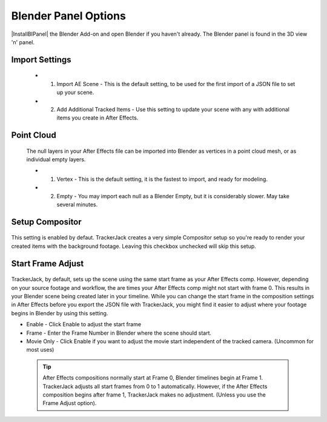 #################
Blender Panel Options
#################

|InstallBIPanel| the Blender Add-on and open Blender if you haven't already. The Blender panel is found in the 3D view 'n' panel.

 .. image:: images/BPanelFull.png
    :alt: TrackerJack Blender Import Options
      
 .. |InstallBIPanel| raw:: html

       <a href="https://trackerjack-tutorial.readthedocs.io/en/latest/installation.html#blender-add-on-install">Install</a>


        
Import Settings
_________________

    .. image:: images/BP_2_import_settings.png
        :alt: TrackerJack Import Settings
 
 * 1. Import AE Scene - This is the default setting, to be used for the first import of a JSON file to set up your scene.
   
 * 2. Add Additional Tracked Items - Use this setting to update your scene with any with additional items you create in After Effects.
 
Point Cloud
_________________

    .. image:: images/BP_3_point_cloud.png
        :alt: TrackerJack Import Pointcloud
        
 The null layers in your After Effects file can be imported into Blender as vertices in a point cloud mesh, or as individual empty layers.
 
 * 1. Vertex - This is the default setting, it is the fastest to import, and ready for modeling.
   
 * 2. Empty - You may import each null as a Blender Empty, but it is considerably slower. May take several minutes.
 
Setup Compositor
_________________

    .. image:: images/BP_4_compositor_setup.png
        :alt: TrackerJack Import Compositior Setup
        
This setting is enabled by defaut. TrackerJack creates a very simple Compositor setup so you're ready to render your created items with the background footage. Leaving this checkbox unchecked will skip this setup.

Start Frame Adjust
_________________

    .. image:: images/BP_5_start_frame_adjust.png
        :alt: TrackerJack Import Frame Start
        
TrackerJack, by default, sets up the scene using the same start frame as your After Effects comp. However, depending on your source footage and workflow, the are times your After Effects comp might not start with frame 0. This results in your Blender scene being created later in your timeline. While you can change the start frame in the composition settings in After Effects before you export the JSON file with TrackerJack, you might find it easier to adjust where your footage begins in Blender by using this setting. 

* Enable - Click Enable to adjust the start frame
* Frame - Enter the Frame Number in Blender where the scene should start.
* Movie Only - Click Enable if you want to adjust the movie start independent of the tracked camera. (Uncommon for most uses)

 .. tip::
        After Effects compositions normally start at Frame 0, Blender timelines begin at Frame 1. TrackerJack adjusts all start frames from 0 to 1 automatically. However, if the After Effects composition begins after frame 1, TrackerJack makes no adjustment. (Unless you use the Frame Adjust option).
